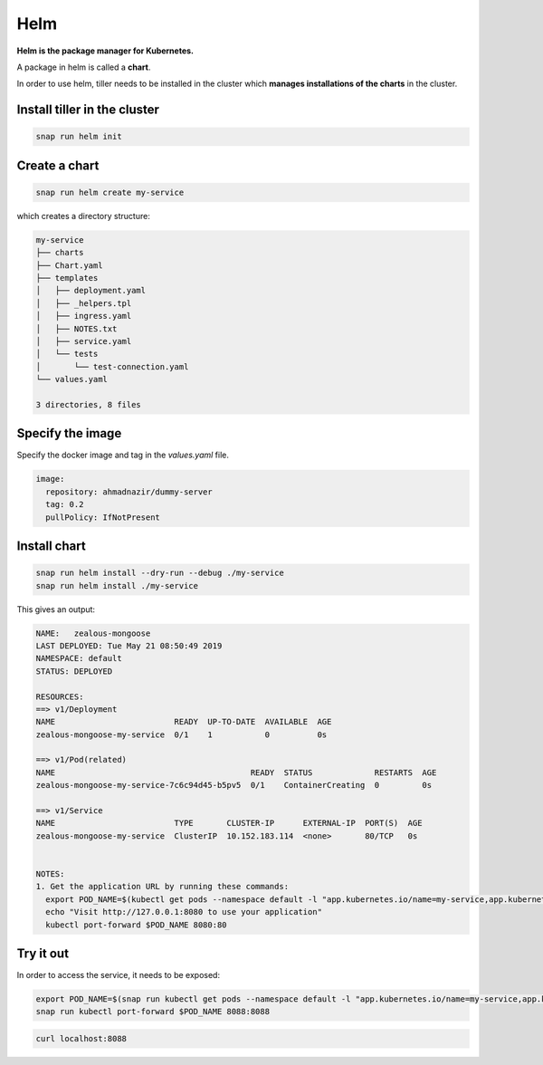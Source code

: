 Helm
====

**Helm is the package manager for Kubernetes.**

A package in helm is called a **chart**.

In order to use helm, tiller needs to be installed in the cluster which **manages installations of the charts** in the cluster.

Install tiller in the cluster
-----------------------------

.. code::

   snap run helm init

Create a chart
--------------

.. code::

   snap run helm create my-service

which creates a directory structure:

.. code::

   my-service
   ├── charts
   ├── Chart.yaml
   ├── templates
   │   ├── deployment.yaml
   │   ├── _helpers.tpl
   │   ├── ingress.yaml
   │   ├── NOTES.txt
   │   ├── service.yaml
   │   └── tests
   │       └── test-connection.yaml
   └── values.yaml
   
   3 directories, 8 files


Specify the image
-----------------

Specify the docker image and tag in the `values.yaml` file.

.. code::

   image:
     repository: ahmadnazir/dummy-server
     tag: 0.2
     pullPolicy: IfNotPresent


Install chart
-------------

.. code::

   snap run helm install --dry-run --debug ./my-service
   snap run helm install ./my-service


This gives an output:

.. code::

   NAME:   zealous-mongoose
   LAST DEPLOYED: Tue May 21 08:50:49 2019
   NAMESPACE: default
   STATUS: DEPLOYED
   
   RESOURCES:
   ==> v1/Deployment
   NAME                         READY  UP-TO-DATE  AVAILABLE  AGE
   zealous-mongoose-my-service  0/1    1           0          0s
   
   ==> v1/Pod(related)
   NAME                                         READY  STATUS             RESTARTS  AGE
   zealous-mongoose-my-service-7c6c94d45-b5pv5  0/1    ContainerCreating  0         0s
   
   ==> v1/Service
   NAME                         TYPE       CLUSTER-IP      EXTERNAL-IP  PORT(S)  AGE
   zealous-mongoose-my-service  ClusterIP  10.152.183.114  <none>       80/TCP   0s
   
   
   NOTES:
   1. Get the application URL by running these commands:
     export POD_NAME=$(kubectl get pods --namespace default -l "app.kubernetes.io/name=my-service,app.kubernetes.io/instance=zealous-mongoose" -o jsonpath="{.items[0].metadata.name}")
     echo "Visit http://127.0.0.1:8080 to use your application"
     kubectl port-forward $POD_NAME 8080:80


Try it out
----------

In order to access the service, it needs to be exposed:

.. code::

   export POD_NAME=$(snap run kubectl get pods --namespace default -l "app.kubernetes.io/name=my-service,app.kubernetes.io/instance=zealous-mongoose" -o jsonpath="{.items[0].metadata.name}")
   snap run kubectl port-forward $POD_NAME 8088:8088


.. code::

   curl localhost:8088

